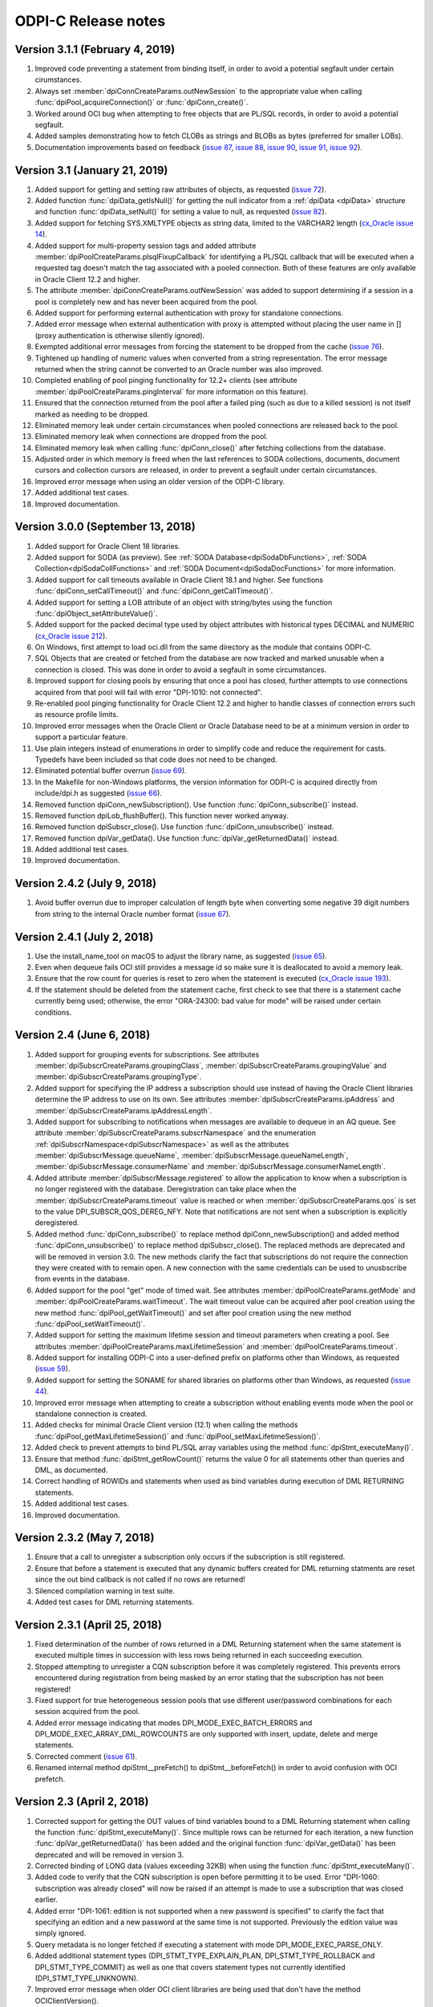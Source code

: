 ODPI-C Release notes
====================

Version 3.1.1 (February 4, 2019)
--------------------------------

#)  Improved code preventing a statement from binding itself, in order to avoid
    a potential segfault under certain cirumstances.
#)  Always set :member:`dpiConnCreateParams.outNewSession` to the appropriate
    value when calling :func:`dpiPool_acquireConnection()` or
    :func:`dpiConn_create()`.
#)  Worked around OCI bug when attempting to free objects that are PL/SQL
    records, in order to avoid a potential segfault.
#)  Added samples demonstrating how to fetch CLOBs as strings and BLOBs as
    bytes (preferred for smaller LOBs).
#)  Documentation improvements based on feedback
    (`issue 87 <https://github.com/oracle/odpi/issues/87>`__,
    `issue 88 <https://github.com/oracle/odpi/issues/88>`__,
    `issue 90 <https://github.com/oracle/odpi/issues/90>`__,
    `issue 91 <https://github.com/oracle/odpi/issues/91>`__,
    `issue 92 <https://github.com/oracle/odpi/issues/92>`__).


Version 3.1 (January 21, 2019)
------------------------------

#)  Added support for getting and setting raw attributes of objects, as
    requested (`issue 72 <https://github.com/oracle/odpi/issues/72>`__).
#)  Added function :func:`dpiData_getIsNull()` for getting the null indicator
    from a :ref:`dpiData <dpiData>` structure and function
    :func:`dpiData_setNull()` for setting a value to null, as requested
    (`issue 82 <https://github.com/oracle/odpi/issues/82>`__).
#)  Added support for fetching SYS.XMLTYPE objects as string data,
    limited to the VARCHAR2 length (`cx_Oracle issue 14
    <https://github.com/oracle/python-cx_Oracle/issues/14>`__).
#)  Added support for multi-property session tags and added attribute
    :member:`dpiPoolCreateParams.plsqlFixupCallback` for identifying a PL/SQL
    callback that will be executed when a requested tag doesn't match the
    tag associated with a pooled connection. Both of these features are only
    available in Oracle Client 12.2 and higher.
#)  The attribute :member:`dpiConnCreateParams.outNewSession` was added to
    support determining if a session in a pool is completely new and has never
    been acquired from the pool.
#)  Added support for performing external authentication with proxy for
    standalone connections.
#)  Added error message when external authentication with proxy is attempted
    without placing the user name in [] (proxy authentication is otherwise
    silently ignored).
#)  Exempted additional error messages from forcing the statement to be dropped
    from the cache (`issue 76 <https://github.com/oracle/odpi/issues/76>`__).
#)  Tightened up handling of numeric values when converted from a string
    representation. The error message returned when the string cannot be
    converted to an Oracle number was also improved.
#)  Completed enabling of pool pinging functionality for 12.2+ clients (see
    attribute :member:`dpiPoolCreateParams.pingInterval` for more information
    on this feature).
#)  Ensured that the connection returned from the pool after a failed ping
    (such as due to a killed session) is not itself marked as needing to be
    dropped.
#)  Eliminated memory leak under certain circumstances when pooled connections
    are released back to the pool.
#)  Eliminated memory leak when connections are dropped from the pool.
#)  Eliminated memory leak when calling :func:`dpiConn_close()` after fetching
    collections from the database.
#)  Adjusted order in which memory is freed when the last references to SODA
    collections, documents, document cursors and collection cursors are
    released, in order to prevent a segfault under certain circumstances.
#)  Improved error message when using an older version of the ODPI-C library.
#)  Added additional test cases.
#)  Improved documentation.


Version 3.0.0 (September 13, 2018)
----------------------------------

#)  Added support for Oracle Client 18 libraries.
#)  Added support for SODA (as preview). See
    :ref:`SODA Database<dpiSodaDbFunctions>`,
    :ref:`SODA Collection<dpiSodaCollFunctions>` and
    :ref:`SODA Document<dpiSodaDocFunctions>` for more information.
#)  Added support for call timeouts available in Oracle Client 18.1 and higher.
    See functions :func:`dpiConn_setCallTimeout()` and
    :func:`dpiConn_getCallTimeout()`.
#)  Added support for setting a LOB attribute of an object with string/bytes
    using the function :func:`dpiObject_setAttributeValue()`.
#)  Added support for the packed decimal type used by object attributes with
    historical types DECIMAL and NUMERIC
    (`cx_Oracle issue 212
    <https://github.com/oracle/python-cx_Oracle/issues/212>`__).
#)  On Windows, first attempt to load oci.dll from the same directory as the
    module that contains ODPI-C.
#)  SQL Objects that are created or fetched from the database are now tracked
    and marked unusable when a connection is closed. This was done in order to
    avoid a segfault in some circumstances.
#)  Improved support for closing pools by ensuring that once a pool has closed,
    further attempts to use connections acquired from that pool will fail with
    error "DPI-1010: not connected".
#)  Re-enabled pool pinging functionality for Oracle Client 12.2 and higher
    to handle classes of connection errors such as resource profile limits.
#)  Improved error messages when the Oracle Client or Oracle Database need to
    be at a minimum version in order to support a particular feature.
#)  Use plain integers instead of enumerations in order to simplify code and
    reduce the requirement for casts. Typedefs have been included so that code
    does not need to be changed.
#)  Eliminated potential buffer overrun
    (`issue 69 <https://github.com/oracle/odpi/issues/69>`__).
#)  In the Makefile for non-Windows platforms, the version information for
    ODPI-C is acquired directly from include/dpi.h as suggested
    (`issue 66 <https://github.com/oracle/odpi/issues/66>`__).
#)  Removed function dpiConn_newSubscription(). Use function
    :func:`dpiConn_subscribe()` instead.
#)  Removed function dpiLob_flushBuffer(). This function never worked anyway.
#)  Removed function dpiSubscr_close(). Use function
    :func:`dpiConn_unsubscribe()` instead.
#)  Removed function dpiVar_getData(). Use function
    :func:`dpiVar_getReturnedData()` instead.
#)  Added additional test cases.
#)  Improved documentation.


Version 2.4.2 (July 9, 2018)
----------------------------

#)  Avoid buffer overrun due to improper calculation of length byte when
    converting some negative 39 digit numbers from string to the internal
    Oracle number format
    (`issue 67 <https://github.com/oracle/odpi/issues/67>`__).


Version 2.4.1 (July 2, 2018)
----------------------------

#)  Use the install_name_tool on macOS to adjust the library name, as suggested
    (`issue 65 <https://github.com/oracle/odpi/issues/65>`__).
#)  Even when dequeue fails OCI still provides a message id so make sure it is
    deallocated to avoid a memory leak.
#)  Ensure that the row count for queries is reset to zero when the statement
    is executed (`cx_Oracle issue 193
    <https://github.com/oracle/python-cx_Oracle/issues/193>`__).
#)  If the statement should be deleted from the statement cache, first check to
    see that there is a statement cache currently being used; otherwise, the
    error "ORA-24300: bad value for mode" will be raised under certain
    conditions.


Version 2.4 (June 6, 2018)
--------------------------

#)  Added support for grouping events for subscriptions. See attributes
    :member:`dpiSubscrCreateParams.groupingClass`,
    :member:`dpiSubscrCreateParams.groupingValue` and
    :member:`dpiSubscrCreateParams.groupingType`.
#)  Added support for specifying the IP address a subscription should use
    instead of having the Oracle Client libraries determine the IP address to
    use on its own. See attributes
    :member:`dpiSubscrCreateParams.ipAddress` and
    :member:`dpiSubscrCreateParams.ipAddressLength`.
#)  Added support for subscribing to notifications when messages are available
    to dequeue in an AQ queue. See attribute
    :member:`dpiSubscrCreateParams.subscrNamespace` and the enumeration
    :ref:`dpiSubscrNamespace<dpiSubscrNamespace>` as well as the attributes
    :member:`dpiSubscrMessage.queueName`,
    :member:`dpiSubscrMessage.queueNameLength`,
    :member:`dpiSubscrMessage.consumerName` and
    :member:`dpiSubscrMessage.consumerNameLength`.
#)  Added attribute :member:`dpiSubscrMessage.registered` to allow the
    application to know when a subscription is no longer registered with the
    database. Deregistration can take place when the
    :member:`dpiSubscrCreateParams.timeout` value is reached or when
    :member:`dpiSubscrCreateParams.qos` is set to the value
    DPI_SUBSCR_QOS_DEREG_NFY. Note that notifications are not sent when a
    subscription is explicitly deregistered.
#)  Added method :func:`dpiConn_subscribe()` to replace method
    dpiConn_newSubscription() and added method :func:`dpiConn_unsubscribe()` to
    replace method dpiSubscr_close(). The replaced methods are deprecated and
    will be removed in version 3.0. The new methods clarify the fact that
    subscriptions do not require the connection they were created with to
    remain open. A new connection with the same credentials can be used to
    unusbscribe from events in the database.
#)  Added support for the pool "get" mode of timed wait. See attributes
    :member:`dpiPoolCreateParams.getMode` and
    :member:`dpiPoolCreateParams.waitTimeout`. The wait timeout value can be
    acquired after pool creation using the new method
    :func:`dpiPool_getWaitTimeout()` and set after pool creation using the new
    method :func:`dpiPool_setWaitTimeout()`.
#)  Added support for setting the maximum lifetime session and timeout
    parameters when creating a pool. See attributes
    :member:`dpiPoolCreateParams.maxLifetimeSession` and
    :member:`dpiPoolCreateParams.timeout`.
#)  Added support for installing ODPI-C into a user-defined prefix on platforms
    other than Windows, as requested
    (`issue 59 <https://github.com/oracle/odpi/issues/59>`__).
#)  Added support for setting the SONAME for shared libraries on platforms
    other than Windows, as requested
    (`issue 44 <https://github.com/oracle/odpi/issues/44>`__).
#)  Improved error message when attempting to create a subscription without
    enabling events mode when the pool or standalone connection is created.
#)  Added checks for minimal Oracle Client version (12.1) when calling the
    methods :func:`dpiPool_getMaxLifetimeSession()` and
    :func:`dpiPool_setMaxLifetimeSession()`.
#)  Added check to prevent attempts to bind PL/SQL array variables using the
    method :func:`dpiStmt_executeMany()`.
#)  Ensure that method :func:`dpiStmt_getRowCount()` returns the value 0 for
    all statements other than queries and DML, as documented.
#)  Correct handling of ROWIDs and statements when used as bind variables
    during execution of DML RETURNING statements.
#)  Added additional test cases.
#)  Improved documentation.


Version 2.3.2 (May 7, 2018)
---------------------------

#)  Ensure that a call to unregister a subscription only occurs if the
    subscription is still registered.
#)  Ensure that before a statement is executed that any dynamic buffers created
    for DML returning statments are reset since the out bind callback is not
    called if no rows are returned!
#)  Silenced compilation warning in test suite.
#)  Added test cases for DML returning statements.


Version 2.3.1 (April 25, 2018)
------------------------------

#)  Fixed determination of the number of rows returned in a DML Returning
    statement when the same statement is executed multiple times in succession
    with less rows being returned in each succeeding execution.
#)  Stopped attempting to unregister a CQN subscription before it was
    completely registered. This prevents errors encountered during registration
    from being masked by an error stating that the subscription has not been
    registered!
#)  Fixed support for true heterogeneous session pools that use different
    user/password combinations for each session acquired from the pool.
#)  Added error message indicating that modes DPI_MODE_EXEC_BATCH_ERRORS and
    DPI_MODE_EXEC_ARRAY_DML_ROWCOUNTS are only supported with insert, update,
    delete and merge statements.
#)  Corrected comment
    (`issue 61 <https://github.com/oracle/odpi/issues/61>`__).
#)  Renamed internal method dpiStmt__preFetch() to dpiStmt__beforeFetch() in
    order to avoid confusion with OCI prefetch.


Version 2.3 (April 2, 2018)
---------------------------

#)  Corrected support for getting the OUT values of bind variables bound to a
    DML Returning statement when calling the function
    :func:`dpiStmt_executeMany()`. Since multiple rows can be returned for each
    iteration, a new function :func:`dpiVar_getReturnedData()` has been added
    and the original function :func:`dpiVar_getData()` has been deprecated and
    will be removed in version 3.
#)  Corrected binding of LONG data (values exceeding 32KB) when using the
    function :func:`dpiStmt_executeMany()`.
#)  Added code to verify that the CQN subscription is open before permitting it
    to be used. Error "DPI-1060: subscription was already closed" will now be
    raised if an attempt is made to use a subscription that was closed earlier.
#)  Added error "DPI-1061: edition is not supported when a new password is
    specified" to clarify the fact that specifying an edition and a new
    password at the same time is not supported. Previously the edition value
    was simply ignored.
#)  Query metadata is no longer fetched if executing a statement with mode
    DPI_MODE_EXEC_PARSE_ONLY.
#)  Added additional statement types (DPI_STMT_TYPE_EXPLAIN_PLAN,
    DPI_STMT_TYPE_ROLLBACK and DPI_STMT_TYPE_COMMIT) as well as one that covers
    statement types not currently identified (DPI_STMT_TYPE_UNKNOWN).
#)  Improved error message when older OCI client libraries are being used that
    don't have the method OCIClientVersion().
#)  Corrected the handling of ANSI types REAL and DOUBLE PRECISION as
    implemented by Oracle. These types are just subtypes of NUMBER and are
    different from BINARY_FLOAT and BINARY_DOUBLE (`cx_Oracle issue 163
    <https://github.com/oracle/python-cx_Oracle/issues/163>`__).
#)  Added check that the return value from OCI functions matches the expected
    value of OCI_ERROR, and if not, raises an error including the value that
    was actually returned.
#)  Added additional test cases.
#)  Removed unused error messages.


Version 2.2.1 (March 5, 2018)
-----------------------------

#)  Maintain a reference to the "parent" object and use the actual object
    instance instead of a copy, so that "child" objects can be manipulated
    in-place instead of having to be created externally and then set
    (attributes) or appended (collections).
#)  Correct handling of boundary numbers 1e126 and -1e126.
#)  Eliminate memory leak when calling :func:`dpiConn_deqObject()` and
    :func:`dpiConn_enqObject()`.
#)  Eliminate memory leak when setting NCHAR and NVARCHAR attributes of
    objects.
#)  Eliminate memory leak when fetching collection objects from the database.
#)  Prevent internal re-execution of statement from duplicating itself in the
    list of open statements maintained on the connection.
#)  Improved documentation.


Version 2.2 (February 14, 2018)
-------------------------------

#)  Keep track of open statements and LOBs and automatically close them when
    the connection is closed; this eliminates the need for users of the driver
    to do so and removes the error "DPI-1054: connection cannot be closed when
    open statements or LOBs exist".
#)  Ignore failures that occur during the implicit rollback performed when a
    connection is closed, but if an error does occur, ensure that the
    connection is dropped from the pool (if it was acquired from a pool); such
    failures are generally due to an inability to communicate with the server
    (such as when your session has been killed).
#)  Avoid a round trip to the database when a connection is released back to
    the pool by preventing a rollback from being called when there is no
    transaction in progress.
#)  Improve error message when the use of bind variables is attempted with DDL
    statements, which is not supported.
#)  Since rowid is returned as a handle, the size in bytes and characters was
    simply being returned as the size of a pointer; set these values to 0
    instead as is done with other handles that are returned.
#)  Ensure that the LOB locator returned from the object attribute or element
    is not used directly as freeing it will result in unexpected behavior when
    the object containing it is itself freed.
#)  Make a copy of any objects that are acquired from other objects (either as
    attributes or elements of collections) in order to prevent possible use of
    the object acquired in such a fashion after the object it came from has
    been freed.
#)  Protect global variables on destruction as well since dpiGlobal__finalize()
    may not be the last method that is called if other methods are registered
    with atexit().
#)  Use cast to avoid assertions with isspace() when using debug libraries on
    Windows (`issue 52 <https://github.com/oracle/odpi/issues/52>`__).
#)  Added file embed/dpi.c to simplify inclusion of ODPI-C in projects.
#)  Minor changes to satisfy pickier compilers and static analysis tools.
#)  Added additional test cases.
#)  Improved documentation.


Version 2.1 (December 12, 2017)
-------------------------------

#)  Connections

    - Support was added for accessing sharded databases via sharding keys (new
      in Oracle 12.2). NOTE: the underlying OCI library has a bug when using
      standalone connections. There is a small memory leak proportional to the
      number of connections created/dropped. There is no memory leak when using
      session pools, which is recommended.
    - Added options for authentication with SYSBACKUP, SYSDG, SYSKM and SYSRAC,
      as requested (`cx_Oracle issue 101
      <https://github.com/oracle/python-cx_Oracle/issues/101>`__).
    - Attempts to release statements or free LOBs after the connection has been
      closed (by, for example, killing the session) are now prevented.
    - An error message was added when specifying an edition and a connection
      class since this combination is not supported.
    - Attempts to close the session for connections created with an external
      handle are now prevented.
    - Attempting to ping a database earlier than 10g results in ORA-1010:
      invalid OCI operation, but that implies a response from the database and
      therefore a successful ping, so treat it that way!
      (see `<https://github.com/rana/ora/issues/224>`__ for more information).

#)  Objects

    - Support was added for converting numeric values in an object type
      attribute to integer and text, as requested (`issue 35
      <https://github.com/oracle/odpi/issues/35>`__).
    - Methods :func:`dpiDeqOptions_setMsgId()` and
      :func:`dpiMsgProps_setOriginalMsgId()` now set their values correctly.
    - The overflow check when using double values as input to float attributes
      of objects or elements of collections was removed as it didn't work
      anyway and is a well-known issue that cannot be prevented without
      removing desired functionality. The developer should ensure that the
      source value falls within the limits of floats, understand the consequent
      precision loss or use a different data type.

#)  Variables

    - Support was added for setting a LOB variable using
      :func:`dpiVar_setFromBytes()`.
    - Added support for the case when the time zone minute offset is negative,
      as requested (`issue 38 <https://github.com/oracle/odpi/issues/38>`__).
    - Variables of type DPI_NATIVE_TYPE_BYTES are restricted to 2 bytes less
      than 1 GB (1,073,741,822 bytes), since OCI cannot handle more than that
      currently.

#)  Miscellaneous

    - Support was added for identifying the id of the transaction which spawned
      a CQN subscription message, as requested
      (`issue 32 <https://github.com/oracle/odpi/issues/32>`__).
    - Corrected use of subscription port number (`cx_Oracle issue 115
      <https://github.com/oracle/python-cx_Oracle/issues/115>`__).
    - Added support for getting information about MERGE statements, as
      requested (`issue 40 <https://github.com/oracle/odpi/issues/40>`__).
    - Problems reported with the usage of FormatMessage() on Windows was
      addressed (`issue 47 <https://github.com/oracle/odpi/issues/47>`__).
    - On Windows, if oci.dll cannot be loaded because it is the wrong
      architecture (32-bit vs 64-bit), attempt to find the offending DLL and
      include the full path of the DLL in the message, as suggested
      (`issue 49 <https://github.com/oracle/odpi/issues/49>`__).

#)  Debugging

    - Support was added to the debugging infrastructure to print the thread id
      and the date/time of messages. Support for an environment variable
      DPI_DEBUG_PREFIX was also added. See :ref:`debugging`.
    - Support was added for debugging both entry and exit points of ODPI-C
      public functions and for memory allocation/deallocation.

#)  Infrastructure

    - Dependent libraries were moved to the main Makefile so that applications
      do not have to do that, as suggested (`issue 33
      <https://github.com/oracle/odpi/issues/33>`__).
    - Added Makefile.win32 for the use of nmake on Windows and reworked
      existing Makefiles to support only platforms other than Windows.
    - Ensure that ODPI-C extended initialization code takes place before any
      other ODPI-C code can take place, and that it takes place in only one
      thread. Code was also added to cleanup the global OCI environment on
      process exit.
    - The OCI wrapers for using mutexes were eliminated, which improves
      performance.
    - Force OCI prefetch to always use the value 2; the OCI default is 1 but
      setting the ODPI-C default to 2 ensures that single row fetches don't
      require an extra round trip to determine if there are more rows to fetch;
      this change also reduces the potential memory consumption when
      fetchArraySize was set to a large value and also avoids performance
      issues discovered with larger values of prefetch.
    - Unused parameters for internal functions were removed where possible and
      ``__attribute((unused))`` added where not possible, as requested
      (`issue 39 <https://github.com/oracle/odpi/issues/39>`__).
    - The use of OCIThreadKeyInit() in any code other than the global
      initialization code was removed in order to avoid bugs in the OCI
      library.
    - Compiler warnings and Parfait warnings were eliminated.
    - Added additional test cases.
    - Documentation improvements.

#)  Deprecations

    - The function dpiLob_flushBuffer() is deprecated and will be removed in
      version 3. It previously always returned an error anyway because of the
      inability to enable LOB buffering and now always returns the error
      "DPI-1013: not supported".


Version 2.0.3 (November 6, 2017)
--------------------------------

#)  Prevent use of unitialized data in certain cases (`cx_Oracle issue 77
    <https://github.com/oracle/python-cx_Oracle/issues/77>`__).
#)  Attempting to ping a database earlier than 10g results in error "ORA-1010:
    invalid OCI operation", but that implies a response from the database and
    therefore a successful ping, so treat it that way!
#)  Some values represented as double do not convert perfectly to float; use
    FLT_EPSILON to check the difference between the two after conversion,
    rather than expect the values to convert perfectly.
#)  Prevent use of NaN with Oracle numbers since it produces corrupt data
    (`cx_Oracle issue 91
    <https://github.com/oracle/python-cx_Oracle/issues/91>`__).
#)  Verify that Oracle objects bound to cursors, fetched from cursors, set in
    object attributes or appended to collection objects are of the correct
    type.
#)  Correct handling of NVARCHAR2 when used as attributes of Oracle objects or
    elements of collections
    (`issue 45 <https://github.com/oracle/odpi/issues/45>`__).


Version 2.0.2 (August 30, 2017)
-------------------------------

#)  Don't prevent connection from being explicitly closed when a fatal error
    has taken place (`cx_Oracle issue 67
    <https://github.com/oracle/python-cx_Oracle/issues/67>`__).
#)  Correct handling of objects when dynamic binding is performed.
#)  Process deregistration events without an error.
#)  Eliminate memory leak when calling dpiObjectType_createObject().


Version 2.0.1 (August 18, 2017)
-------------------------------

#)  Ensure that any allocated statement increments the open child count
    (`issue 27 <https://github.com/oracle/odpi/issues/27>`__).
#)  Correct parameter subscrId to dpiConn_newSubscription() as
    `noted <https://github.com/oracle/odpi/issues/28>`__. There is no OCI
    documentation for this attribute and should never have been exposed. The
    parameter is therefore deprecated and will be removed in version 3. The
    value NULL can now also be passed to this parameter.
#)  Add script for running valgrind and correct issues found in test suite
    reported by valgrind
    (`issue 29 <https://github.com/oracle/odpi/issues/29>`__).
#)  Use posix_spawn() instead of system() in the test suite, as requested
    (`issue 30 <https://github.com/oracle/odpi/issues/30>`__).
#)  Add support for DML Returning statements that require dynamically allocated
    variable data (such as CLOBs being returned as strings).


Version 2.0.0 (August 14, 2017)
-------------------------------

#)  Added new structure :ref:`dpiDataTypeInfo<dpiDataTypeInfo>` and modified
    structures :ref:`dpiQueryInfo<dpiQueryInfo>`,
    :ref:`dpiObjectAttrInfo<dpiObjectAttrInfo>` and
    :ref:`dpiObjectTypeInfo<dpiObjectTypeInfo>` in order to add support for
    fractional seconds precision on timestamps and interval day to second
    values (`issue 22 <https://github.com/oracle/odpi/issues/22>`__) and to
    support additional metadata on object types and attributes
    (`issue 23 <https://github.com/oracle/odpi/issues/23>`__).
#)  Prevent closing the connection when there are any open statements or LOBs
    and add new error "DPI-1054: connection cannot be closed when open
    statements or LOBs exist" when this situation is detected; this is needed
    to prevent crashes under certain conditions when statements or LOBs are
    being acted upon while at the same time (in another thread) a connection is
    being closed; it also prevents leaks of statements and LOBs when a
    connection is returned to a session pool.
#)  Added support for binding by value for rowids in
    :func:`dpiStmt_bindValueByPos()` and :func:`dpiStmt_bindValueByName()`.
#)  On platforms other than Windows, if the regular method for loading the
    Oracle Client libraries fails, try using $ORACLE_HOME/lib/libclntsh.so
    (`issue 20 <https://github.com/oracle/odpi/issues/20>`__).
#)  Use the environment variable DPI_DEBUG_LEVEL at runtime, not compile time,
    to add in :ref:`debugging <debugging>`.
#)  Added support for DPI_DEBUG_LEVEL_ERRORS (reports errors and has the value
    8) and DPI_DEBUG_LEVEL_SQL (reports prepared SQL statement text and has the
    value 16) in order to further improve the ability to debug issues.
#)  Ensure that any prefetch activities are performed prior to performing the
    fetch in :func:`dpiStmt_scroll()`.
#)  Provide means of disabling thread cleanup for situations where threads are
    created at startup and never terminated (such as takes place with Node.js).
#)  Add script sql/TestEnv.sql and read environment variables during test
    execution in order to simplify the running of tests.
#)  Add script sql/SampleEnv.sql and read environment variables during sample
    execution in order to simplify the running of samples.
#)  Adjust Makefile for tests and samples
    (`issue 24 <https://github.com/oracle/odpi/issues/24>`__).
#)  Added additional test cases.
#)  Documentation improvements.


Version 2.0.0-rc.2 (July 20, 2017)
----------------------------------

#)  Improved error messages when initial OCI environment cannot be created.
#)  On Windows, convert system message to Unicode first, then to UTF-8;
    otherwise, the error message returned could be in a mix of encodings.
#)  Added support for converting from text to number in object attributes and
    collection element values.
#)  Added checks on all pointers to ensure they are not NULL.
#)  Added checks on all pointer/length combinations to ensure that they are not
    NULL and non-zero at the same time.
#)  Ensure that the thread specific errors are freed properly.
#)  Corrected handling of connections using DRCP.
#)  Corrected issue where error getting a pooled connection was masked by
    error "DPI-1002: invalid OCI handle".
#)  PL/SQL boolean values are not supported until Oracle Client 12.1 so raise
    an unsupported error if an attempt is made to use them in Oracle Client
    11.2.
#)  Allow the parameter numQueryColumns to be null in :func:`dpiStmt_execute()`
    as a convenience to those who do not require that information.
#)  Added url fragment and whether a 32-bit or 64-bit library is expected to
    error "DPI-1047: Oracle Client library cannot be loaded" in order to
    improve the help provided.
#)  Added prefix "ODPI: " to start of all debug messages to aid in
    differentiating between them and other messages in log files.
#)  Added additional test cases.
#)  Documentation improvements.


Version 2.0.0-rc.1 (June 16, 2017)
----------------------------------

#)  OCI requires that both :member:`~dpiCommonCreateParams.encoding`
    and :member:`~dpiCommonCreateParams.nencoding` have values or that both
    encoding and encoding do not have values. The missing value is set to its
    default value if one of the values is set and the other is not
    (`issue 36 <https://github.com/oracle/python-cx_Oracle/issues/36>`__).
#)  Add optimization when client and server character sets are identical; in
    that case the size in bytes reported by the server is sufficient to hold
    the data that will be transferred from the server and there is no need to
    expand the buffer for character strings.
#)  Corrected handling of BFILE LOBs.
#)  Eliminated errors and warnings when using AIX compiler.
#)  Documentation improvements.


Version 2.0.0-beta.4 (May 24, 2017)
-----------------------------------

#)  Added support for getting/setting attributes of objects or element values
    in collections that contain LOBs, BINARY_FLOAT values, BINARY_DOUBLE values
    and NCHAR and NVARCHAR2 values. The error message for any types that are
    not supported has been improved as well.
#)  Enabled temporary LOB caching in order to avoid disk I/O as
    `suggested <https://github.com/oracle/odpi/issues/10>`__.
#)  Changed default native type to DPI_ORACLE_TYPE_INT64 if the column metadata
    indicates that the values are able to fit inside a 64-bit integer.
#)  Added function :func:`dpiStmt_defineValue()`, which gives the application
    the opportunity to specify the data type to use for fetching without having
    to create a variable.
#)  Added constant DPI_DEBUG_LEVEL as a set of bit flags which result in
    messages being printed to stderr. The following levels are defined:

    - 0x0001 - reports errors during free operations
    - 0x0002 - reports on reference count changes
    - 0x0004 - reports on public function calls

#)  An empty string is just as acceptable as NULL when enabling external
    authentication in :func:`dpiPool_create()`.
#)  Avoid changing the OCI actual length values for fixed length types in order
    to prevent error "ORA-01458: invalid length inside variable character
    string".
#)  Ensured that the length set in the dpiBytes structure by the caller is
    passed through to the actual length buffer used by OCI.
#)  Added missing documentation for function :func:`dpiVar_setFromBytes()`.
#)  Handle edge case when an odd number of zeroes trail the decimal point in a
    value that is effectively zero (`cx_Oracle issue 22
    <https://github.com/oracle/python-cx_Oracle/issues/22>`__).
#)  Eliminated resource leak when a standalone connection or pool is freed.
#)  Prevent attempts from binding the cursor being executed to itself.
#)  Corrected determination of unique bind variable names. The function
    :func:`dpiStmt_getBindCount()` returns a count of unique bind variable
    names for PL/SQL statements only. For SQL statements, this count is the
    total number of bind variables, including duplicates. The function
    :func:`dpiStmt_getBindNames()` has been adjusted to return the actual
    number of unique bind variable names (parameter numBindNames is now a
    pointer instead of a scalar value).
#)  Added additional test cases.
#)  Added check for Cygwin, as `suggested
    <https://github.com/oracle/odpi/issues/11>`__.


Version 2.0.0-beta.3 (April 18, 2017)
-------------------------------------

#)  Add initial set of `functional test cases
    <https://github.com/oracle/odpi/tree/master/test>`__.
#)  Add support for smallint and float data types in Oracle objects, as
    `requested <https://github.com/oracle/python-cx_Oracle/issues/4>`__.
#)  Ensure that the actual array size is set to the number of rows returned in
    a DML Returning statement.
#)  Remove unneeded function dpiVar_resize().
#)  Improve error message when specifying an invalid array position in a
    variable.
#)  Add structure :ref:`dpiVersionInfo<dpiVersionInfo>` to pass version
    information, rather than separate parameters. This affects functions
    :func:`dpiContext_getClientVersion()` and
    :func:`dpiConn_getServerVersion()`.
#)  Rename functions that use an index to identify elements in a collection to
    include "ByIndex" in the name. This is clearer and also allows for
    functions that may be added in the future that will identify elements by
    other means. This affects functions
    :func:`dpiObject_deleteElementByIndex()`,
    :func:`dpiObject_getElementExistsByIndex()`,
    :func:`dpiObject_getElementValueByIndex()`, and
    :func:`dpiObject_setElementValueByIndex()`.
#)  The OCI function OCITypeByFullName() is supported on a 12.1 Oracle Client
    but will give the error "OCI-22351: This API is not supported by the ORACLE
    server" when used against an 11.2 Oracle Database. The function
    :func:`dpiConn_getObjectType()` now checks the server version and calls the
    correct routine as needed.
#)  Add parameter "exists" to functions :func:`dpiObject_getFirstIndex()` and
    :func:`dpiObject_getLastIndex()` which allow a calling program to avoid
    error "OCI-22166: collection is empty".


Version 2.0.0-beta.2 (March 28, 2017)
-------------------------------------

#)  Use dynamic loading at runtime to load the OCI library and eliminate the
    need for the OCI header files to be present when building ODPI-C.
#)  Improve sample Makefile as requested in `issue 1
    <https://github.com/oracle/odpi/issues/1>`__.
#)  Correct support for handling unsigned integers that are larger than the
    maximum size that can be represented by a signed integer. This corrects
    `issue 3 <https://github.com/oracle/odpi/issues/3>`__.
#)  Remove type DPI_ORACLE_TYPE_LONG_NVARCHAR which is not needed as noted in
    `issue 5 <https://github.com/oracle/odpi/issues/5>`__.
#)  Increase size of string which can be generated from an OCI number. This
    corrects `issue 6 <https://github.com/oracle/odpi/issues/6>`__.
#)  Ensure that zeroing the check integer on ODPI-C handles is not optimised
    away by the compiler.
#)  Silence compiler warnings from the Microsoft C++ compiler.
#)  Restore support for simple reference count tracing by the use of
    DPI_TRACE_REFS.
#)  Add additional error (ORA-56600: an illegal OCI function call was issued)
    to the list of errors that cause the session to be dropped from the session
    pool.
#)  Changed LOB sample to include code to populate both CLOBs and BLOBs in
    addition to fetching them.


Version 2.0.0-beta.1 (January 30, 2017)
---------------------------------------

#)  Initial release supporting the following features\:

    - 11.2, 12.1 and 12.2 Oracle Client support
    - 9.2 and higher Oracle Database support (depending on Oracle Client
      version)
    - SQL and PL/SQL execution
    - Character datatypes (CHAR, VARCHAR2, NCHAR, NVARCHAR2, CLOB, NCLOB, LONG)
    - Numeric datatypes (NUMBER, BINARY_FLOAT, BINARY_DOUBLE)
    - Dates, Timestamps, Intervals
    - Binary types (BLOB, BFILE, RAW, LONG RAW)
    - PL/SQL datatypes (PLS_INTEGER, BOOLEAN, Collections, Records)
    - JSON
    - User Defined Types
    - REF CURSOR, Nested cursors, Implicit Result Sets
    - Array fetch
    - Array bind/execute
    - Session pools (homogeneous and non-homogeneous with proxy authentication)
    - Standalone connections
    - Database Resident Connection Pooling (DRCP)
    - External authentication
    - Statement caching (tagging)
    - End-to-end tracing, mid-tier authentication and auditing (action, module,
      client identifier, client info, database operation)
    - Edition Based Redefinition
    - Scrollable cursors
    - DML RETURNING
    - Privileged connection support (SYSDBA, SYSOPER, SYSASM, PRELIM_AUTH)
    - Database Startup/Shutdown
    - Session Tagging
    - Proxy authentication
    - Batch Errors
    - Array DML Row Counts
    - Query Result Caching
    - Application Continuity (with some limitations)
    - Query Metadata
    - Password Change
    - Two Phase Commit
    - OCI Client Version and Server Version
    - Connection Validation (when acquired from session pool or DRCP)
    - Continuous Query Notification
    - Advanced Queuing
    - Easily extensible (via direct OCI calls)

